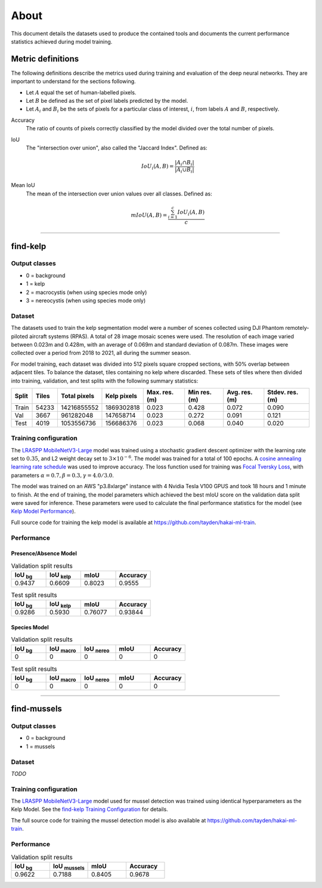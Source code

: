 About
=====

This document details the datasets used to produce the contained tools and documents the current performance statistics achieved
during model training.

Metric definitions
------------------

The following definitions describe the metrics used during training and evaluation of the deep neural networks. They are
important to understand for the sections following.

- Let :math:`A` equal the set of human-labelled pixels.

- Let :math:`B` be defined as the set of pixel labels predicted by the model.

- Let :math:`A_i` and :math:`B_i` be the sets of pixels for a particular class of interest, :math:`i`, from labels :math:`A` and :math:`B`, respectively.

Accuracy
    The ratio of counts of pixels correctly classified by the model divided over the total number of pixels.


IoU
    The "intersection over union", also called the "Jaccard Index". Defined as:

    .. math::

        IoU_i (A,B) = \frac{|A_i \cap B_i|}{|A_i \cup B_i|}

Mean IoU
    The mean of the intersection over union values over all classes. Defined as:

    .. math::

        mIoU (A,B) = \frac{\sum_{i=1}^{c} IoU_{i}(A,B)}{c}

-------------------------------------------------------------------------------------------------------------------------------

find-kelp
---------

Output classes
..............

- 0 = background
- 1 = kelp
- 2 = macrocystis (when using species mode only)
- 3 = nereocystis (when using species mode only)

Dataset
.......

The datasets used to train the kelp segmentation model were a number of scenes collected using DJI Phantom remotely-piloted
aircraft systems (RPAS). A total of 28 image mosaic scenes were used. The resolution of each image varied between
0.023m and 0.428m, with an average of 0.069m and standard deviation of 0.087m. These images were collected over a period from
2018 to 2021, all during the summer season.

For model training, each dataset was divided into 512 pixels square cropped sections, with 50% overlap between adjacent tiles.
To balance the dataset, tiles containing no kelp where discarded. These sets of tiles where then divided into training,
validation, and test splits with the following summary statistics:

.. TODO: Details about ground area covered

=====   ===========   ============   ===========   ==============   ===============   =============   ===============
Split   Tiles         Total pixels   Kelp pixels   Max. res. (m)    Min res. (m)      Avg. res. (m)   Stdev. res. (m)
=====   ===========   ============   ===========   ==============   ===============   =============   ===============
Train   54233         14216855552    1869302818    0.023            0.428             0.072           0.090
Val     3667          961282048      147658714     0.023            0.272             0.091           0.121
Test    4019          1053556736     156686376     0.023            0.068             0.040           0.020
=====   ===========   ============   ===========   ==============   ===============   =============   ===============


.. TODO: Details about mussels dataset


Training configuration
......................

.. _find-kelp Training Configuration:

The `LRASPP MobileNetV3-Large <https://arxiv.org/abs/1905.02244>`_ model was trained using a stochastic gradient descent optimizer
with the learning rate set to :math:`0.35`, and L2 weight decay set to :math:`3 \times 10^{-6}`. The model was trained for a total
of 100 epochs. A `cosine annealing learning rate schedule <https://arxiv.org/abs/1608.03983>`_ was used to improve accuracy.
The loss function used for training was `Focal Tversky Loss <https://arxiv.org/abs/1608.03983>`_, with parameters :math:`\alpha=0.7, \beta=0.3, \gamma=4.0 / 3.0`.

The model was trained on an AWS "p3.8xlarge" instance with 4 Nvidia Tesla V100 GPUS and took 18 hours and 1 minute to finish.
At the end of training, the model parameters which achieved the best mIoU score on the validation data split were saved for inference.
These parameters were used to calculate the final performance statistics for the model (see `Kelp Model Performance`_).

Full source code for training the kelp model is available at https://github.com/tayden/hakai-ml-train.

Performance
...........

.. _Kelp Model Performance:

Presence/Absence Model
^^^^^^^^^^^^^^^^^^^^^^

.. list-table:: Validation split results
    :widths: 25 25 25 25
    :header-rows: 1

    * - IoU :sub:`bg`
      - IoU :sub:`kelp`
      - mIoU
      - Accuracy
    * - 0.9437
      - 0.6609
      - 0.8023
      - 0.9555

.. list-table:: Test split results
    :widths: 25 25 25 25
    :header-rows: 1

    * - IoU :sub:`bg`
      - IoU :sub:`kelp`
      - mIoU
      - Accuracy
    * - 0.9286
      - 0.5930
      - 0.76077
      - 0.93844

Species Model
^^^^^^^^^^^^^

.. list-table:: Validation split results
    :widths: 25 25 25 25 25
    :header-rows: 1

    * - IoU :sub:`bg`
      - IoU :sub:`macro`
      - IoU :sub:`nereo`
      - mIoU
      - Accuracy
    * - 0
      - 0
      - 0
      - 0
      - 0

.. list-table:: Test split results
    :widths: 25 25 25 25 25
    :header-rows: 1

    * - IoU :sub:`bg`
      - IoU :sub:`macro`
      - IoU :sub:`nereo`
      - mIoU
      - Accuracy
    * - 0
      - 0
      - 0
      - 0
      - 0

-------------------------------------------------------------------------------------------------------------------------------

find-mussels
------------

Output classes
..............

- 0 = background
- 1 = mussels

Dataset
.......

*TODO*

Training configuration
......................

The `LRASPP MobileNetV3-Large <https://arxiv.org/abs/1905.02244>`_ model used for mussel detection was trained using identical
hyperparameters as the Kelp Model. See the `find-kelp Training Configuration`_ for details.

The full source code for training the mussel detection model is also available at https://github.com/tayden/hakai-ml-train.

Performance
...........

.. _Mussel Model Performance:

.. list-table:: Validation split results
    :widths: 25 25 25 25
    :header-rows: 1

    * - IoU :sub:`bg`
      - IoU :sub:`mussels`
      - mIoU
      - Accuracy
    * - 0.9622
      - 0.7188
      - 0.8405
      - 0.9678
